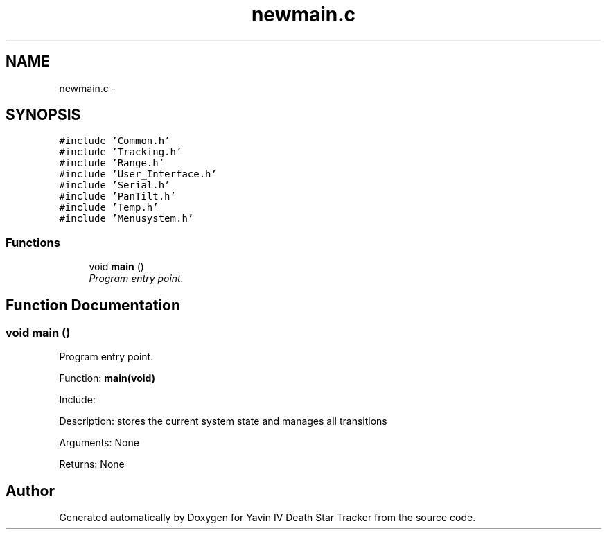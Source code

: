 .TH "newmain.c" 3 "Mon Oct 20 2014" "Version V1.0" "Yavin IV Death Star Tracker" \" -*- nroff -*-
.ad l
.nh
.SH NAME
newmain.c \- 
.SH SYNOPSIS
.br
.PP
\fC#include 'Common\&.h'\fP
.br
\fC#include 'Tracking\&.h'\fP
.br
\fC#include 'Range\&.h'\fP
.br
\fC#include 'User_Interface\&.h'\fP
.br
\fC#include 'Serial\&.h'\fP
.br
\fC#include 'PanTilt\&.h'\fP
.br
\fC#include 'Temp\&.h'\fP
.br
\fC#include 'Menusystem\&.h'\fP
.br

.SS "Functions"

.in +1c
.ti -1c
.RI "void \fBmain\fP ()"
.br
.RI "\fIProgram entry point\&. \fP"
.in -1c
.SH "Function Documentation"
.PP 
.SS "void main ()"

.PP
Program entry point\&. 
.PP
 Function: \fBmain(void)\fP
.PP
Include:
.PP
Description: stores the current system state and manages all transitions
.PP
Arguments: None
.PP
Returns: None 
.SH "Author"
.PP 
Generated automatically by Doxygen for Yavin IV Death Star Tracker from the source code\&.
